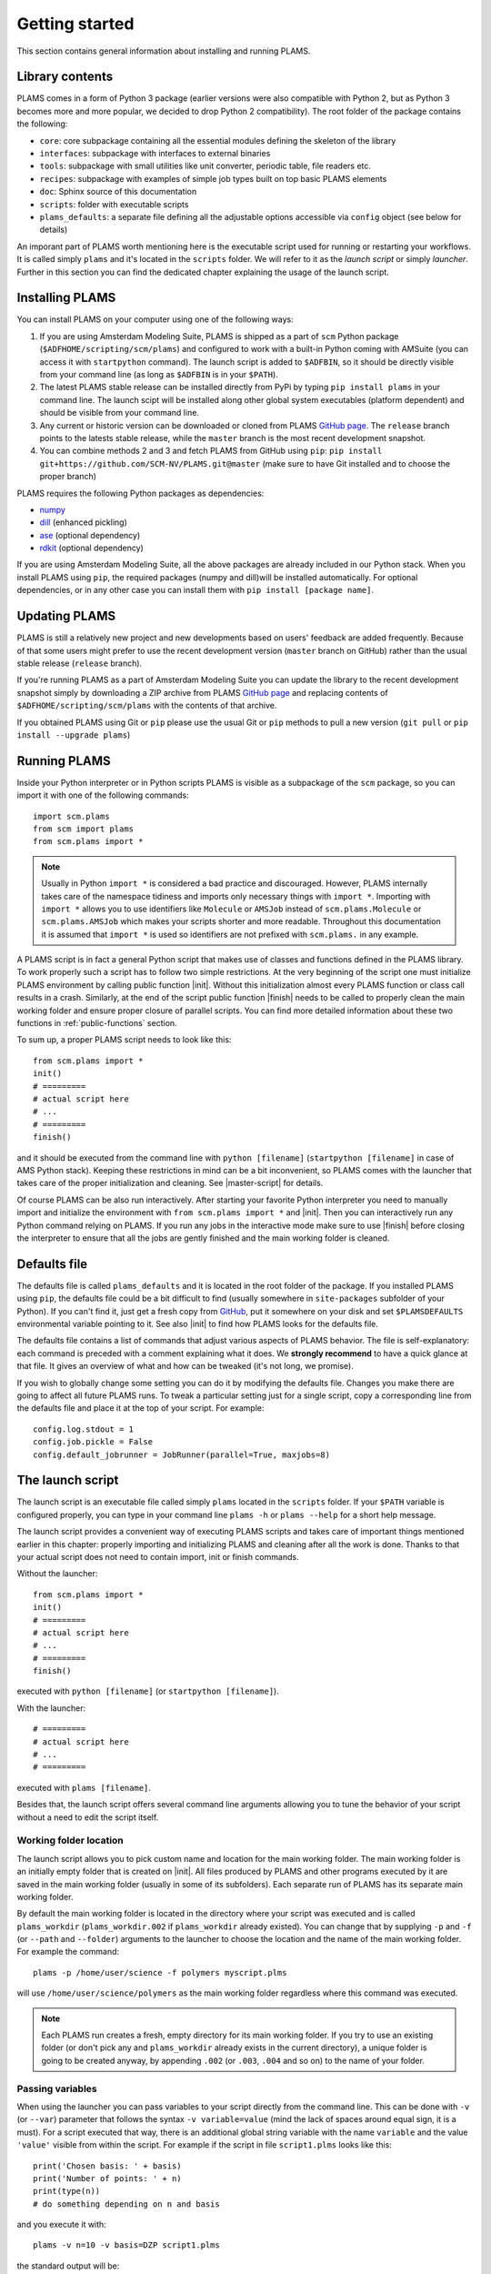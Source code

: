 Getting started
=========================

This section contains general information about installing and running PLAMS.



Library contents
-------------------------

PLAMS comes in a form of Python 3 package (earlier versions were also compatible with Python 2, but as Python 3 becomes more and more popular, we decided to drop Python 2 compatibility).
The root folder of the package contains the following:

*   ``core``: core subpackage containing all the essential modules defining the skeleton of the library
*   ``interfaces``: subpackage with interfaces to external binaries
*   ``tools``: subpackage with small utilities like unit converter, periodic table, file readers etc.
*   ``recipes``: subpackage with examples of simple job types built on top basic PLAMS elements
*   ``doc``: Sphinx source of this documentation
*   ``scripts``: folder with executable scripts
*   ``plams_defaults``: a separate file defining all the adjustable options accessible via ``config`` object (see below for details)


An imporant part of PLAMS worth mentioning here is the executable script used for running or restarting your workflows.
It is called simply ``plams`` and it's located in the ``scripts`` folder.
We will refer to it as the *launch script* or simply *launcher*.
Further in this section you can find the dedicated chapter explaining the usage of the launch script.



Installing PLAMS
-------------------------

You can install PLAMS on your computer using one of the following ways:

1.  If you are using Amsterdam Modeling Suite, PLAMS is shipped as a part of ``scm`` Python package (``$ADFHOME/scripting/scm/plams``) and configured to work with a built-in Python coming with AMSuite (you can access it with ``startpython`` command). The launch script is added to ``$ADFBIN``, so it should be directly visible from your command line (as long as ``$ADFBIN`` is in your ``$PATH``).

2. The latest PLAMS stable release can be installed directly from PyPi by typing ``pip install plams`` in your command line. The launch scipt will be installed along other global system executables (platform dependent) and should be visible from your command line.

3. Any current or historic version can be downloaded or cloned from PLAMS `GitHub page <https://github.com/SCM-NV/PLAMS>`_. The ``release`` branch points to the latests stable release, while the ``master`` branch is the most recent development snapshot.

4. You can combine methods 2 and 3 and fetch PLAMS from GitHub using ``pip``: ``pip install git+https://github.com/SCM-NV/PLAMS.git@master`` (make sure to have Git installed and to choose the proper branch)

PLAMS requires the following Python packages as dependencies:

*   `numpy <http://www.numpy.org>`_
*   `dill <https://pypi.python.org/pypi/dill>`_ (enhanced pickling)
*   `ase <https://wiki.fysik.dtu.dk/ase>`_ (optional dependency)
*   `rdkit <https://pypi.org/project/rdkit>`_ (optional dependency)

If you are using Amsterdam Modeling Suite, all the above packages are already included in our Python stack.
When you install PLAMS using ``pip``, the required packages (numpy and dill)will be installed automatically.
For optional dependencies, or in any other case you can install them with ``pip install [package name]``.



Updating PLAMS
-------------------------

PLAMS is still a relatively new project and new developments based on users' feedback are added frequently.
Because of that some users might prefer to use the recent development version (``master`` branch on GitHub) rather than the usual stable release (``release`` branch).

If you're running PLAMS as a part of Amsterdam Modeling Suite you can update the library to the recent development snapshot simply by downloading a ZIP archive from PLAMS `GitHub page <https://github.com/SCM-NV/PLAMS>`_ and replacing contents of ``$ADFHOME/scripting/scm/plams`` with the contents of that archive.

If you obtained PLAMS using Git or ``pip`` please use the usual Git or ``pip`` methods to pull a new version (``git pull`` or ``pip install --upgrade plams``)



Running PLAMS
-------------------------

Inside your Python interpreter or in Python scripts PLAMS is visible as a subpackage of the ``scm`` package, so you can import it with one of the following commands::

    import scm.plams
    from scm import plams
    from scm.plams import *

.. note::

    Usually in Python ``import *`` is considered a bad practice and discouraged. However, PLAMS internally takes care of the namespace tidiness and imports only necessary things with ``import *``. Importing with ``import *`` allows you to use identifiers like ``Molecule`` or ``AMSJob`` instead of ``scm.plams.Molecule`` or ``scm.plams.AMSJob`` which makes your scripts shorter and more readable. Throughout this documentation it is assumed that ``import *`` is used so identifiers are not prefixed with ``scm.plams.`` in any example.

.. technical::

    PLAMS namespace is automatically built when importing the package. All Python modules present in any of four main subpackages (``core``, ``tools``, ``interfaces``, ``recipes``) are processed and each module's ``__all__`` attributes are added to the main namespace. That scheme works in plug'n'play manner -- if you add a new ``.py`` file with properly defined ``__all__`` attribute in one of the four abovementioned folders, names defined in that ``__all__`` attribute will be added to the main namespace.


A PLAMS script is in fact a general Python script that makes use of classes and functions defined in the PLAMS library.
To work properly such a script has to follow two simple restrictions.
At the very beginning of the script one must initialize PLAMS environment by calling public function |init|.
Without this initialization almost every PLAMS function or class call results in a crash.
Similarly, at the end of the script public function |finish| needs to be called to properly clean the main working folder and ensure proper closure of parallel scripts.
You can find more detailed information about these two functions in :ref:`public-functions` section.

To sum up, a proper PLAMS script needs to look like this::

    from scm.plams import *
    init()
    # =========
    # actual script here
    # ...
    # =========
    finish()

and it should be executed from the command line with ``python [filename]`` (``startpython [filename]`` in case of AMS Python stack).
Keeping these restrictions in mind can be a bit inconvenient, so PLAMS comes with the launcher that takes care of the proper initialization and cleaning.
See |master-script| for details.

Of course PLAMS can be also run interactively.
After starting your favorite Python interpreter you need to manually import and initialize the environment with ``from scm.plams import *`` and |init|.
Then you can interactively run any Python command relying on PLAMS.
If you run any jobs in the interactive mode make sure to use |finish| before closing the interpreter to ensure that all the jobs are gently finished and the main working folder is cleaned.



.. _plams-defaults:

Defaults file
-------------------------

The defaults file is called ``plams_defaults`` and it is located in the root folder of the package.
If you installed PLAMS using ``pip``, the defaults file could be a bit difficult to find (usually somewhere in ``site-packages`` subfolder of your Python).
If you can't find it, just get a fresh copy from `GitHub <https://github.com/SCM-NV/PLAMS/blob/master/plams_defaults>`_, put it somewhere on your disk and set ``$PLAMSDEFAULTS`` environmental variable pointing to it.
See also |init| to find how PLAMS looks for the defaults file.

The defaults file contains a list of commands that adjust various aspects of PLAMS behavior.
The file is self-explanatory: each command is preceded with a comment explaining what it does.
We **strongly recommend** to have a quick glance at that file.
It gives an overview of what and how can be tweaked (it's not long, we promise).

If you wish to globally change some setting you can do it by modifying the defaults file.
Changes you make there are going to affect all future PLAMS runs.
To tweak a particular setting just for a single script, copy a corresponding line from the defaults file and place it at the top of your script.
For example::

    config.log.stdout = 1
    config.job.pickle = False
    config.default_jobrunner = JobRunner(parallel=True, maxjobs=8)



.. _master-script:

The launch script
-------------------------

The launch script is an executable file called simply ``plams`` located in the ``scripts`` folder.
If your ``$PATH`` variable is configured properly, you can type in your command line ``plams -h`` or ``plams --help`` for a short help message.

The launch script provides a convenient way of executing PLAMS scripts and takes care of important things mentioned earlier in this chapter: properly importing and initializing PLAMS and cleaning after all the work is done.
Thanks to that your actual script does not need to contain import, init or finish commands.

Without the launcher::

    from scm.plams import *
    init()
    # =========
    # actual script here
    # ...
    # =========
    finish()

executed with ``python [filename]`` (or ``startpython [filename]``).

With the launcher::

    # =========
    # actual script here
    # ...
    # =========

executed with ``plams [filename]``.

Besides that, the launch script offers several command line arguments allowing you to tune the behavior of your script without a need to edit the script itself.


Working folder location
~~~~~~~~~~~~~~~~~~~~~~~~~

The launch script allows you to pick custom name and location for the main working folder.
The main working folder is an initially empty folder that is created on |init|.
All files produced by PLAMS and other programs executed by it are saved in the main working folder (usually in some of its subfolders).
Each separate run of PLAMS has its separate main working folder.

By default the main working folder is located in the directory where your script was executed and is called ``plams_workdir`` (``plams_workdir.002`` if ``plams_workdir`` already existed).
You can change that by supplying ``-p`` and ``-f`` (or ``--path`` and ``--folder``) arguments to the launcher to choose the location and the name of the main working folder.
For example the command::

    plams -p /home/user/science -f polymers myscript.plms

will use ``/home/user/science/polymers`` as the main working folder regardless where this command was executed.

.. note::

    Each PLAMS run creates a fresh, empty directory for its main working folder. If you try to use an existing folder (or don't pick any and ``plams_workdir`` already exists in the current directory), a unique folder is going to be created anyway, by appending ``.002`` (or ``.003``, ``.004`` and so on) to the name of your folder.


Passing variables
~~~~~~~~~~~~~~~~~~~~~~~~~

When using the launcher you can pass variables to your script directly from the command line.
This can be done with ``-v`` (or ``--var``) parameter that follows the syntax ``-v variable=value`` (mind the lack of spaces around equal sign, it is a must).
For a script executed that way, there is an additional global string variable with the name ``variable`` and the value ``'value'`` visible from within the script.
For example if the script in file ``script1.plms`` looks like this::

    print('Chosen basis: ' + basis)
    print('Number of points: ' + n)
    print(type(n))
    # do something depending on n and basis

and you execute it with::

    plams -v n=10 -v basis=DZP script1.plms

the standard output will be:

.. code-block:: none

    Chosen basis: DZP
    Number of points: 10
    str
    [rest of the output]

Three important things to keep in mind about ``-v`` parameter:

*   no spaces around equal sign,
*   each variable requires separate ``-v``,
*   the type of the variable is **always** string (like in the example above). If you want to pass some numerical values, make sure to convert them from strings to numbers inside your script.


Importing past jobs
~~~~~~~~~~~~~~~~~~~~~~~~~

You can instruct the launcher to load the results of some previously run jobs by supplying the path to the main working folder of a finished PLAMS run with ``-l`` (or ``--load``) parameter.
To find out why this could be useful, please see |pickling| and |RPM|.

This mechanism is equivalent to using |load_all| function at the beginning of your script.
That means executing your script with ``plams -l /some/path myscript.plms`` works just like putting ``load_all('/some/path')`` at the beginning of ``myscript.plms`` and running it with ``plams myscript.plms``.
The only difference is that, when using |load_all| inside the script, you can access each of the loaded jobs separately by using the dictionary returned by |load_all|.
This is not possible with ``-l`` parameter, but all the loaded jobs will be visible to |RPM|.

Multiple different folders can be supplied with ``-l`` parameter, but each of them requires a separate ``-l`` flag::

    plams -l /some/path -l /other/path myscript.plms


Restarting failed script
~~~~~~~~~~~~~~~~~~~~~~~~~

The launch script can be called with an additional argumentless ``-r`` parameter (or ``--restart``).
In such a case the launcher enters "restart mode".
In the restart mode the folder specified by ``-f`` (or the latest ``plams_workdir[.xxx]`` if ``-f`` is not used) is first renamed by appending ``.res`` to folder's original name (let's call it ``foldername``).
Successful jobs from ``foldername.res`` are loaded at the beginning of the current run, which is executed in a new, empty main working folder called ``foldername``.
Whenever the new run encounters a job identical to a successful job present in ``foldername.res``, the new job execution is skipped and the whole job folder is linked (hardlinked) from ``foldername.res`` to ``foldername``.
That way the restart run will not redo any work present in old ``foldername``, but rather back it up to ``foldername.res`` and restart from the point when the old run was terminated.
For example, after::

    $ plams -f stuff myscript.plms
    [17:28:40] PLAMS working folder: /home/user/stuff
    # [some successful work]
    [17:56:22] Execution interrupted by the following exception:
    # [exception details]

you can edit ``myscript.plms``, remove the cause of crash and restart your script with::

    $ plams -f stuff -r myscript.plms
    RESTART: Moving stuff to stuff.res and restarting from it
    [18:03:34] PLAMS working folder: /home/user/stuff

(the above command needs to be executed in ``/home/user``.
Otherwise, you need to add ``-p /home/user`` to tell the master script where to look for ``stuff``).
The same example with the default folder name::

    $ plams myscript.plms
    [17:28:40] PLAMS working folder: /home/user/plams_workdir
    # [some successful work]
    [17:56:22] Execution interrupted by the following exception:
    # [exception details]

    [...debug the script...]

    $ plams -r myscript.plms
    RESTART: Moving plams_workdir to plams_workdir.res and restarting from it
    [18:03:34] PLAMS working folder: /home/user/plams_workdir

For more detailed explanation of the restart mechanism, please see |RPM|, |pickling| and |restarting|.


Multiple input scripts
~~~~~~~~~~~~~~~~~~~~~~~~~

The launch script can be called with more than one positional argument, like for example::

    plams script1.plms script2.plms script3.plms

All files supplied that way are concatenated into one script and then executed (that means things declared in script1 are visible in script2 and script3).
Using this feature for completely unrelated scripts is probably not a good idea, but it can be useful, for example, when first files contain just definitions of your own functions, derived classes, settings tweaks etc. that are then used in the last file::

    plams config/debug_run.plms settings/adf/adf_fde.plms actual_script.plms

That way you can build your own library of reusable code snippets for tasks that are most frequently occurring in your daily work, customize PLAMS according to your personal preferences and make your working environment truly modular.

.. note::

    The ``.plms`` file extension for PLAMS scripts is just a convention. Scripts can be any text files.

